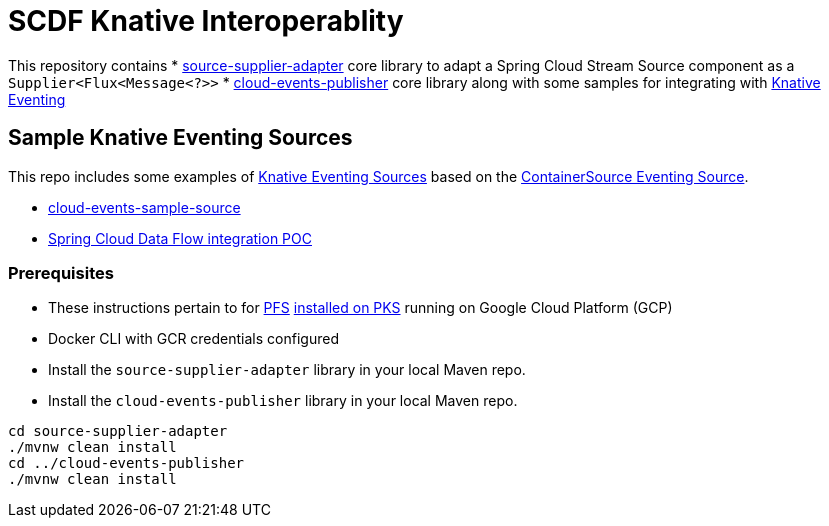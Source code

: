 = SCDF Knative Interoperablity

This repository contains
 * link:source-supplier-adapter[source-supplier-adapter] core library to adapt a Spring Cloud Stream Source component as a `Supplier<Flux<Message<?>>`
 * link:cloud-events-publisher[cloud-events-publisher] core library along with some samples for integrating with https://github.com/knative/docs/blob/master/eventing/README.md[Knative Eventing]

== Sample Knative Eventing Sources

This repo includes some examples of https://github.com/knative/eventing-sources[Knative Eventing Sources] based on the https://github.com/knative/docs/tree/master/eventing#containersource[ContainerSource Eventing Source].

* link:cloud-events-sample-source/README.adoc[cloud-events-sample-source]
* link:knative-time-source/README.adoc[Spring Cloud Data Flow integration POC]

[prerequisites]
=== Prerequisites

* These instructions pertain to for https://docs.pivotal.io/pfs/index.html[PFS] https://docs.pivotal.io/pfs/install-on-pks.html[installed on PKS] running on Google Cloud Platform (GCP)
* Docker CLI with GCR credentials configured

* Install the `source-supplier-adapter` library in your local Maven repo.
* Install the `cloud-events-publisher` library in your local Maven repo.

```
cd source-supplier-adapter
./mvnw clean install
cd ../cloud-events-publisher
./mvnw clean install
```
